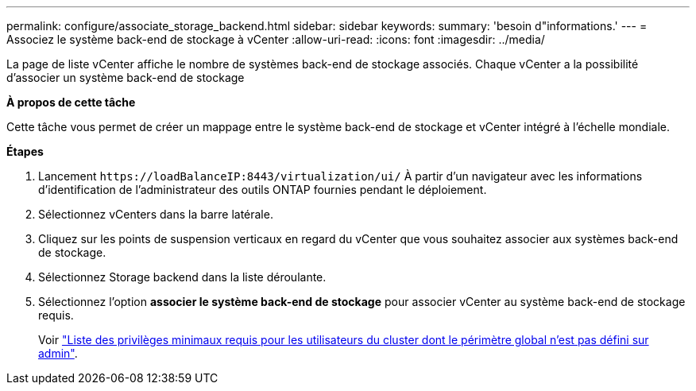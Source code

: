 ---
permalink: configure/associate_storage_backend.html 
sidebar: sidebar 
keywords:  
summary: 'besoin d"informations.' 
---
= Associez le système back-end de stockage à vCenter
:allow-uri-read: 
:icons: font
:imagesdir: ../media/


[role="lead"]
La page de liste vCenter affiche le nombre de systèmes back-end de stockage associés. Chaque vCenter a la possibilité d'associer un système back-end de stockage

*À propos de cette tâche*

Cette tâche vous permet de créer un mappage entre le système back-end de stockage et vCenter intégré à l'échelle mondiale.

*Étapes*

. Lancement `\https://loadBalanceIP:8443/virtualization/ui/` À partir d'un navigateur avec les informations d'identification de l'administrateur des outils ONTAP fournies pendant le déploiement.
. Sélectionnez vCenters dans la barre latérale.
. Cliquez sur les points de suspension verticaux en regard du vCenter que vous souhaitez associer aux systèmes back-end de stockage.
. Sélectionnez Storage backend dans la liste déroulante.
. Sélectionnez l'option *associer le système back-end de stockage* pour associer vCenter au système back-end de stockage requis.
+
Voir link:../configure/task_configure_user_role_and_privileges.html["Liste des privilèges minimaux requis pour les utilisateurs du cluster dont le périmètre global n'est pas défini sur admin"].



